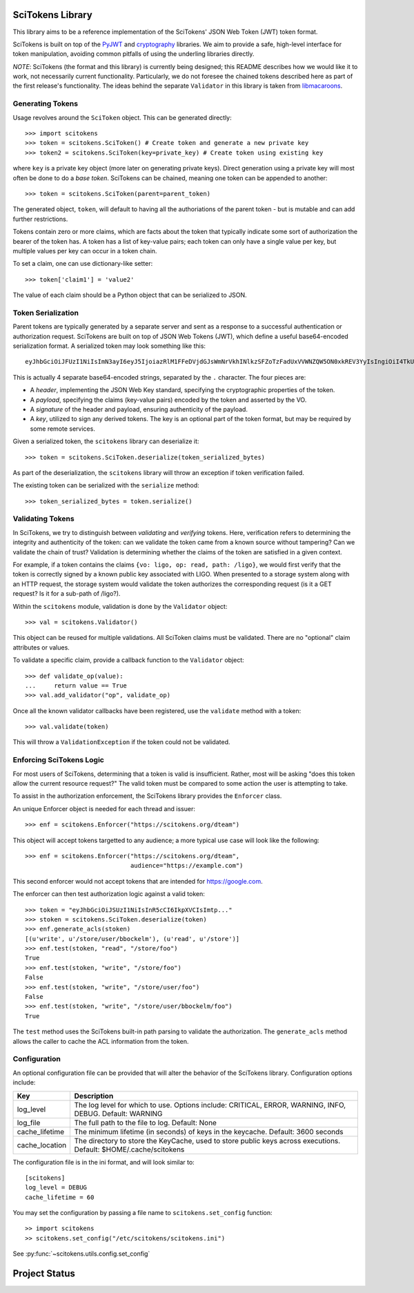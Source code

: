 SciTokens Library
=================

.. image:: https://api.codacy.com/project/badge/Grade/e2b28794a1a74dcdad9caea95de24e10
   :alt: Codacy Badge
   :target: https://app.codacy.com/gh/scitokens/scitokens?utm_source=github.com&utm_medium=referral&utm_content=scitokens/scitokens&utm_campaign=Badge_Grade_Settings

|pypi| |downloads| |license|

This library aims to be a reference implementation of the SciTokens'
JSON Web Token (JWT) token format.

SciTokens is built on top of the
`PyJWT <https://github.com/jpadilla/pyjwt>`__ and
`cryptography <https://cryptography.io/en/latest/>`__ libraries. We aim
to provide a safe, high-level interface for token manipulation, avoiding
common pitfalls of using the underling libraries directly.

*NOTE*: SciTokens (the format and this library) is currently being
designed; this README describes how we would like it to work, not
necessarily current functionality. Particularly, we do not foresee the
chained tokens described here as part of the first release's
functionality. The ideas behind the separate ``Validator`` in this
library is taken from
`libmacaroons <https://github.com/rescrv/libmacaroons>`__.

Generating Tokens
-----------------

Usage revolves around the ``SciToken`` object. This can be generated
directly:

::

    >>> import scitokens
    >>> token = scitokens.SciToken() # Create token and generate a new private key
    >>> token2 = scitokens.SciToken(key=private_key) # Create token using existing key

where ``key`` is a private key object (more later on generating private
keys). Direct generation using a private key will most often be done to
do a *base token*. SciTokens can be chained, meaning one token can be
appended to another:

::

    >>> token = scitokens.SciToken(parent=parent_token)

The generated object, ``token``, will default to having all the
authoriations of the parent token - but is mutable and can add further
restrictions.

Tokens contain zero or more claims, which are facts about the token that
typically indicate some sort of authorization the bearer of the token
has. A token has a list of key-value pairs; each token can only have a
single value per key, but multiple values per key can occur in a token
chain.

To set a claim, one can use dictionary-like setter:

::

    >>> token['claim1'] = 'value2'

The value of each claim should be a Python object that can be serialized
to JSON.

Token Serialization
-------------------

Parent tokens are typically generated by a separate server and sent as a
response to a successful authentication or authorization request.
SciTokens are built on top of JSON Web Tokens (JWT), which define a
useful base64-encoded serialization format. A serialized token may look
something like this:

::

    eyJhbGciOiJFUzI1NiIsImN3ayI6eyJ5IjoiazRlM1FFeDVjdGJsWmNrVkhINlkzSFZoTzFadUxVVWNZQW5ON0xkREV3YyIsIngiOiI4TkU2ZEE2T1g4NHBybHZEaDZUX3kwcWJOYmc5a2xWc2pYQnJnSkw5aElBIiwiY3J2IjoiUC0yNTYiLCJrdHkiOiJFQyJ9LCJ0eXAiOiJKV1QiLCJ4NXUiOiJodHRwczovL3ZvLmV4YW1wbGUuY29tL0pXUyJ9.eyJyZWFkIjoiL2xpZ28ifQ.uXVzbcOBCK4S4W89HzlWNmnE9ZcpuRHKTrTXYv8LZL9cDy3Injf97xNPm756fKcYwBO5KykYngFrUSGa4owglA.eyJjcnYiOiAiUC0yNTYiLCAia3R5IjogIkVDIiwgImQiOiAieWVUTTdsVXk5bGJEX2hnLVVjaGp0aXZFWHZxSWxoelJQVEVaZDBaNFBpOCJ9

This is actually 4 separate base64-encoded strings, separated by the
``.`` character. The four pieces are:

-  A *header*, implementing the JSON Web Key standard, specifying the
   cryptographic properties of the token.
-  A *payload*, specifying the claims (key-value pairs) encoded by the
   token and asserted by the VO.
-  A *signature* of the header and payload, ensuring authenticity of the
   payload.
-  A *key*, utilized to sign any derived tokens. The key is an optional
   part of the token format, but may be required by some remote
   services.

Given a serialized token, the ``scitokens`` library can deserialize it:

::

    >>> token = scitokens.SciToken.deserialize(token_serialized_bytes)

As part of the deserialization, the ``scitokens`` library will throw an
exception if token verification failed.

The existing token can be serialized with the ``serialize`` method:

::

    >>> token_serialized_bytes = token.serialize()

Validating Tokens
-----------------

In SciTokens, we try to distinguish between *validating* and *verifying*
tokens. Here, verification refers to determining the integrity and
authenticity of the token: can we validate the token came from a known
source without tampering? Can we validate the chain of trust? Validation
is determining whether the claims of the token are satisfied in a given
context.

For example, if a token contains the claims
``{vo: ligo, op: read, path: /ligo}``, we would first verify that the
token is correctly signed by a known public key associated with LIGO.
When presented to a storage system along with an HTTP request, the
storage system would validate the token authorizes the corresponding
request (is it a GET request? Is it for a sub-path of /ligo?).

Within the ``scitokens`` module, validation is done by the ``Validator``
object:

::

    >>> val = scitokens.Validator()

This object can be reused for multiple validations. All SciToken claims
must be validated. There are no "optional" claim attributes or values.

To validate a specific claim, provide a callback function to the
``Validator`` object:

::

    >>> def validate_op(value):
    ...     return value == True
    >>> val.add_validator("op", validate_op)

Once all the known validator callbacks have been registered, use the
``validate`` method with a token:

::

    >>> val.validate(token)

This will throw a ``ValidationException`` if the token could not be
validated.

Enforcing SciTokens Logic
-------------------------
For most users of SciTokens, determining that a token is valid is insufficient.
Rather, most will be asking "does this token allow the current resource
request?"  The valid token must be compared to some action the user is
attempting to take.

To assist in the authorization enforcement, the SciTokens library provides
the ``Enforcer`` class.

An unique Enforcer object is needed for each thread and issuer:

::

    >>> enf = scitokens.Enforcer("https://scitokens.org/dteam")

This object will accept tokens targetted to any audience; a more typical
use case will look like the following:

::

    >>> enf = scitokens.Enforcer("https://scitokens.org/dteam",
                                 audience="https://example.com")

This second enforcer would not accept tokens that are intended for
https://google.com.

The enforcer can then test authorization logic against a valid token:

::

    >>> token = "eyJhbGciOiJSUzI1NiIsInR5cCI6IkpXVCIsImtp..."
    >>> stoken = scitokens.SciToken.deserialize(token)
    >>> enf.generate_acls(stoken)
    [(u'write', u'/store/user/bbockelm'), (u'read', u'/store')]
    >>> enf.test(stoken, "read", "/store/foo")
    True
    >>> enf.test(stoken, "write", "/store/foo")
    False
    >>> enf.test(stoken, "write", "/store/user/foo")
    False
    >>> enf.test(stoken, "write", "/store/user/bbockelm/foo")
    True

The ``test`` method uses the SciTokens built-in path parsing to validate the
authorization.  The ``generate_acls`` method allows the caller to cache
the ACL information from the token.

Configuration
-------------

An optional configuration file can be provided that will alter the behavior of 
the SciTokens library.  Configuration options include:

================== ========================================================================================
Key                Description
================== ========================================================================================
log_level          The log level for which to use.  Options include: CRITICAL, ERROR, WARNING, INFO, DEBUG.
                   Default: WARNING
log_file           The full path to the file to log.
                   Default: None
cache_lifetime     The minimum lifetime (in seconds) of keys in the keycache.
                   Default: 3600 seconds
cache_location     The directory to store the KeyCache, used to store public keys across executions.
                   Default: $HOME/.cache/scitokens
================== ========================================================================================

The configuration file is in the ini format, and will look similar to:

::

    [scitokens]
    log_level = DEBUG
    cache_lifetime = 60

You may set the configuration by passing a file name to ``scitokens.set_config`` function:

::
    
    >> import scitokens
    >> scitokens.set_config("/etc/scitokens/scitokens.ini")
    
See :py:func:`~scitokens.utils.config.set_config`


Project Status
==============

|pypi| |build| |coverage| |quality|

.. |pypi| image:: https://badge.fury.io/py/scitokens.svg
   :target: https://pypi.org/project/scitokens/

.. |downloads| image:: https://img.shields.io/pypi/dd/scitokens
   :target: https://pypi.org/project/scitokens
   :alt: Downloads per month

.. |license| image:: https://img.shields.io/pypi/l/scitokens.svg
   :target: https://choosealicense.com/licenses/apache-2.0/)
   :alt: License information

.. |build| image:: https://img.shields.io/github/workflow/status/scitokens/scitokens/Python%20package
   :target: https://github.com/scitokens/scitokens/actions/workflows/python-package.yml
   :alt: Build pipeline status

.. |coverage| image:: https://api.codacy.com/project/badge/Coverage/ad1f7b31145f4b9a96d58ec736d6f00c
   :target: https://www.codacy.com/app/scitokens/scitokens?utm_source=github.com&utm_medium=referral&utm_content=scitokens/scitokens&utm_campaign=Badge_Coverage
   :alt: Code Test Coverage

.. |quality| image:: https://api.codacy.com/project/badge/Grade/ad1f7b31145f4b9a96d58ec736d6f00c
   :target: https://www.codacy.com/app/scitokens/scitokens?utm_source=github.com&amp;utm_medium=referral&amp;utm_content=scitokens/scitokens&amp;utm_campaign=Badge_Grade
   :alt: Codacy Grade
